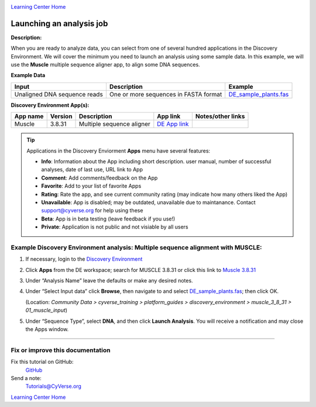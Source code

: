 |CyVerse logo|_

|Home_Icon|_
`Learning Center Home <http://learning.cyverse.org/>`_


Launching an analysis job
-------------------------

**Description:**

When you are ready to analyze data, you can select from one of several hundred
applications in the Discovery Environment. We will cover the minimum you need to
launch an analysis using some sample data. In this example, we will use the **Muscle**
multiple sequence aligner app, to align some DNA sequences.

..
	#### Comment: short text description goes here ####

**Example Data**

.. list-table::
    :header-rows: 1

    * - Input
      - Description
      - Example
    * - Unaligned DNA sequence reads
      - One or more sequences in FASTA format
      - `DE_sample_plants.fas <http://datacommons.cyverse.org/browse/iplant/home/shared/cyverse_training/platform_guides/discovery_enviornment/muscle_3_8_31/01_muscle_input/DE_sample_plants.fas>`_

**Discovery Environment App(s):**

.. list-table::
    :header-rows: 1

    * - App name
      - Version
      - Description
      - App link
      - Notes/other links
    * - Muscle
      - 3.8.31
      - Multiple sequence aligner
      -	`DE App link <https://de.cyverse.org/de/?type=apps&app-id=9b41c9e4-5031-4a49-b1cb-c471335df16e&system-id=de>`_
      -

.. Tip::
    Applications in the Discovery Enviorment **Apps** menu have several features:
    |de_app_icon|

    - |info| **Info**: Information about the App including short description.
      user manual, number of successful analyses, date of last use, URL link to
      App
    - |comment| **Comment**: Add comments/feedback on the App
    - |favorite| **Favorite**: Add to your list of favorite Apps
    - |rating| **Rating**: Rate the app, and see current community rating (may
      indicate how many others liked the App)
    - |unavailable| **Unavailable**: App is disabled; may be outdated, unavailable
      due to maintanance. Contact support@cyverse.org for help using these
    - |beta| **Beta**: App is in beta testing (leave feedback if you use!)
    - |private| **Private**: Application is not public and not visiable by all users

**Example Discovery Environment analysis: Multiple sequence alignment with MUSCLE:**
~~~~~~~~~~~~~~~~~~~~~~~~~~~~~~~~~~~~~~~~~~~~~~~~~~~~~~~~~~~~~~~~~~~~~~~~~~~~~~~~~~~~
1. If necessary, login to the `Discovery Environment <https://de.cyverse.org/de/>`_

2. Click |apps_icon| **Apps** from the DE workspace; search for MUSCLE 3.8.31 or
   click this link to `Muscle 3.8.31 <https://de.cyverse.org/de/?type=apps&app-id=9b41c9e4-5031-4a49-b1cb-c471335df16e&system-id=de>`_

3. Under “Analysis Name” leave the defaults or make any desired notes.
   |muscle_app_window|
4. Under “Select Input data” click **Browse**, then navigate to and select
   `DE_sample_plants.fas <https://de.cyverse.org/de/?type=data&folder=/iplant/home/shared/cyverse_training/platform_guides/discovery_enviornment/muscle_input>`_; then click OK.

   (Location: *Community Data > cyverse_training > platform_guides > discovery_environment > muscle_3_8_31 > 01_muscle_input*)

5. Under “Sequence Type”, select **DNA**, and then click **Launch Analysis**. You will receive a notification and may close the Apps window.

----

Fix or improve this documentation
~~~~~~~~~~~~~~~~~~~~~~~~~~~~~~~~~

Fix this tutorial on GitHub:
    `GitHub <https://github.com/CyVerse-learning-materials/discovery_environment_guide>`_

Send a note:
    `Tutorials@CyVerse.org <Tutorials@CyVerse.org>`_

|Home_Icon|_
`Learning Center Home <http://learning.cyverse.org/>`_

.. |CyVerse logo| image:: ./img/cyverse_rgb.png
    :width: 500
    :height: 100
.. _CyVerse logo: http://learning.cyverse.org/
.. |Home_Icon| image:: ./img/homeicon.png
    :width: 15
    :height: 15
.. _Home_Icon: http://learning.cyverse.org/
.. |info| image:: ./img/de/info.png
    :width: 15
    :height: 15
.. |comment| image:: ./img/de/comment.png
      :width: 15
      :height: 15
.. |favorite| image:: ./img/de/favorite.png
      :width: 15
      :height: 15
.. |rating| image:: ./img/de/rating.png
      :width: 70
      :height: 15
.. |Unavailable| image:: ./img/de/unavailable.png
      :width: 15
      :height: 15
.. |beta| image:: ./img/de/beta.png
      :width: 15
      :height: 15
.. |private| image:: ./img/de/private.png
      :width: 15
      :height: 15
.. |de_app_icon| image:: ./img/de/de_app_icon.png
      :width: 250
      :height: 100
.. |apps_icon| image:: ./img/de/apps_icon.png
    :width: 30
    :height: 30
.. |muscle_app_window| image:: ./img/de/muscle_app_window.png
    :width: 425
    :height: 250
